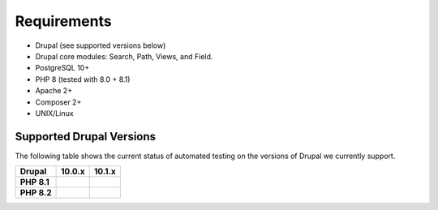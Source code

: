 
Requirements
===============

- Drupal (see supported versions below)
- Drupal core modules: Search, Path, Views, and Field.
- PostgreSQL 10+
- PHP 8 (tested with 8.0 + 8.1)
- Apache 2+
- Composer 2+
- UNIX/Linux

Supported Drupal Versions
---------------------------

The following table shows the current status of automated testing on the versions
of Drupal we currently support.

=========== ================ ================
Drupal      10.0.x           10.1.x
=========== ================ ================
**PHP 8.1** |PHP8.1D10.0.x|  |PHP8.1D10.1.x|
**PHP 8.2** |PHP8.2D10.0.x|  |PHP8.2D10.1.x|
=========== ================ ================


.. |PHP8.1D10.0.x| image:: https://github.com/tripal/tripal/actions/workflows/MAIN-phpunit-php8.1_D10_0x.yml/badge.svg
   :target: https://github.com/tripal/tripal/actions/workflows/MAIN-phpunit-php8.1_D10_0x.yml
.. |PHP8.1D10.1.x| image:: https://github.com/tripal/tripal/actions/workflows/MAIN-phpunit-php8.1_D10_1x.yml/badge.svg
   :target: https://github.com/tripal/tripal/actions/workflows/MAIN-phpunit-php8.1_D10_1x.yml
.. |PHP8.2D10.0.x| image:: https://github.com/tripal/tripal/actions/workflows/MAIN-phpunit-php8.2_D10_0x.yml/badge.svg
   :target: https://github.com/tripal/tripal/actions/workflows/MAIN-phpunit-php8.2_D10_0x.yml
.. |PHP8.2D10.1.x| image:: https://github.com/tripal/tripal/actions/workflows/MAIN-phpunit-php8.2_D10_1x.yml/badge.svg
   :target: https://github.com/tripal/tripal/actions/workflows/MAIN-phpunit-php8.2_D10_1x.yml
